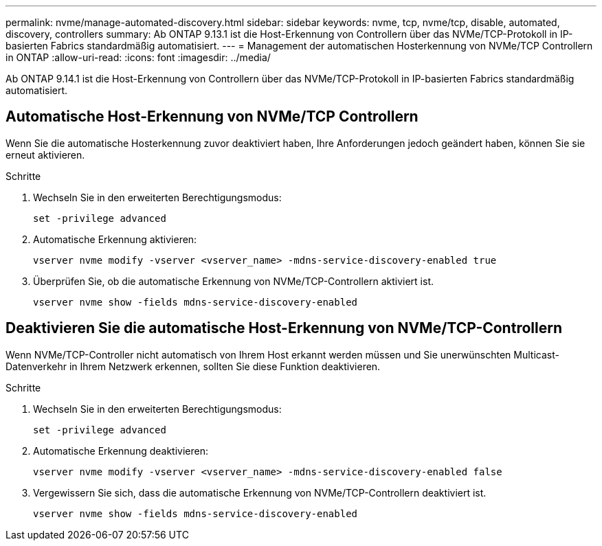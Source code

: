 ---
permalink: nvme/manage-automated-discovery.html 
sidebar: sidebar 
keywords: nvme, tcp, nvme/tcp, disable, automated, discovery, controllers 
summary: Ab ONTAP 9.13.1 ist die Host-Erkennung von Controllern über das NVMe/TCP-Protokoll in IP-basierten Fabrics standardmäßig automatisiert. 
---
= Management der automatischen Hosterkennung von NVMe/TCP Controllern in ONTAP
:allow-uri-read: 
:icons: font
:imagesdir: ../media/


[role="lead"]
Ab ONTAP 9.14.1 ist die Host-Erkennung von Controllern über das NVMe/TCP-Protokoll in IP-basierten Fabrics standardmäßig automatisiert.



== Automatische Host-Erkennung von NVMe/TCP Controllern

Wenn Sie die automatische Hosterkennung zuvor deaktiviert haben, Ihre Anforderungen jedoch geändert haben, können Sie sie erneut aktivieren.

.Schritte
. Wechseln Sie in den erweiterten Berechtigungsmodus:
+
[source, cli]
----
set -privilege advanced
----
. Automatische Erkennung aktivieren:
+
[source, cli]
----
vserver nvme modify -vserver <vserver_name> -mdns-service-discovery-enabled true
----
. Überprüfen Sie, ob die automatische Erkennung von NVMe/TCP-Controllern aktiviert ist.
+
[source, cli]
----
vserver nvme show -fields mdns-service-discovery-enabled
----




== Deaktivieren Sie die automatische Host-Erkennung von NVMe/TCP-Controllern

Wenn NVMe/TCP-Controller nicht automatisch von Ihrem Host erkannt werden müssen und Sie unerwünschten Multicast-Datenverkehr in Ihrem Netzwerk erkennen, sollten Sie diese Funktion deaktivieren.

.Schritte
. Wechseln Sie in den erweiterten Berechtigungsmodus:
+
[source, cli]
----
set -privilege advanced
----
. Automatische Erkennung deaktivieren:
+
[source, cli]
----
vserver nvme modify -vserver <vserver_name> -mdns-service-discovery-enabled false
----
. Vergewissern Sie sich, dass die automatische Erkennung von NVMe/TCP-Controllern deaktiviert ist.
+
[source, cli]
----
vserver nvme show -fields mdns-service-discovery-enabled
----

